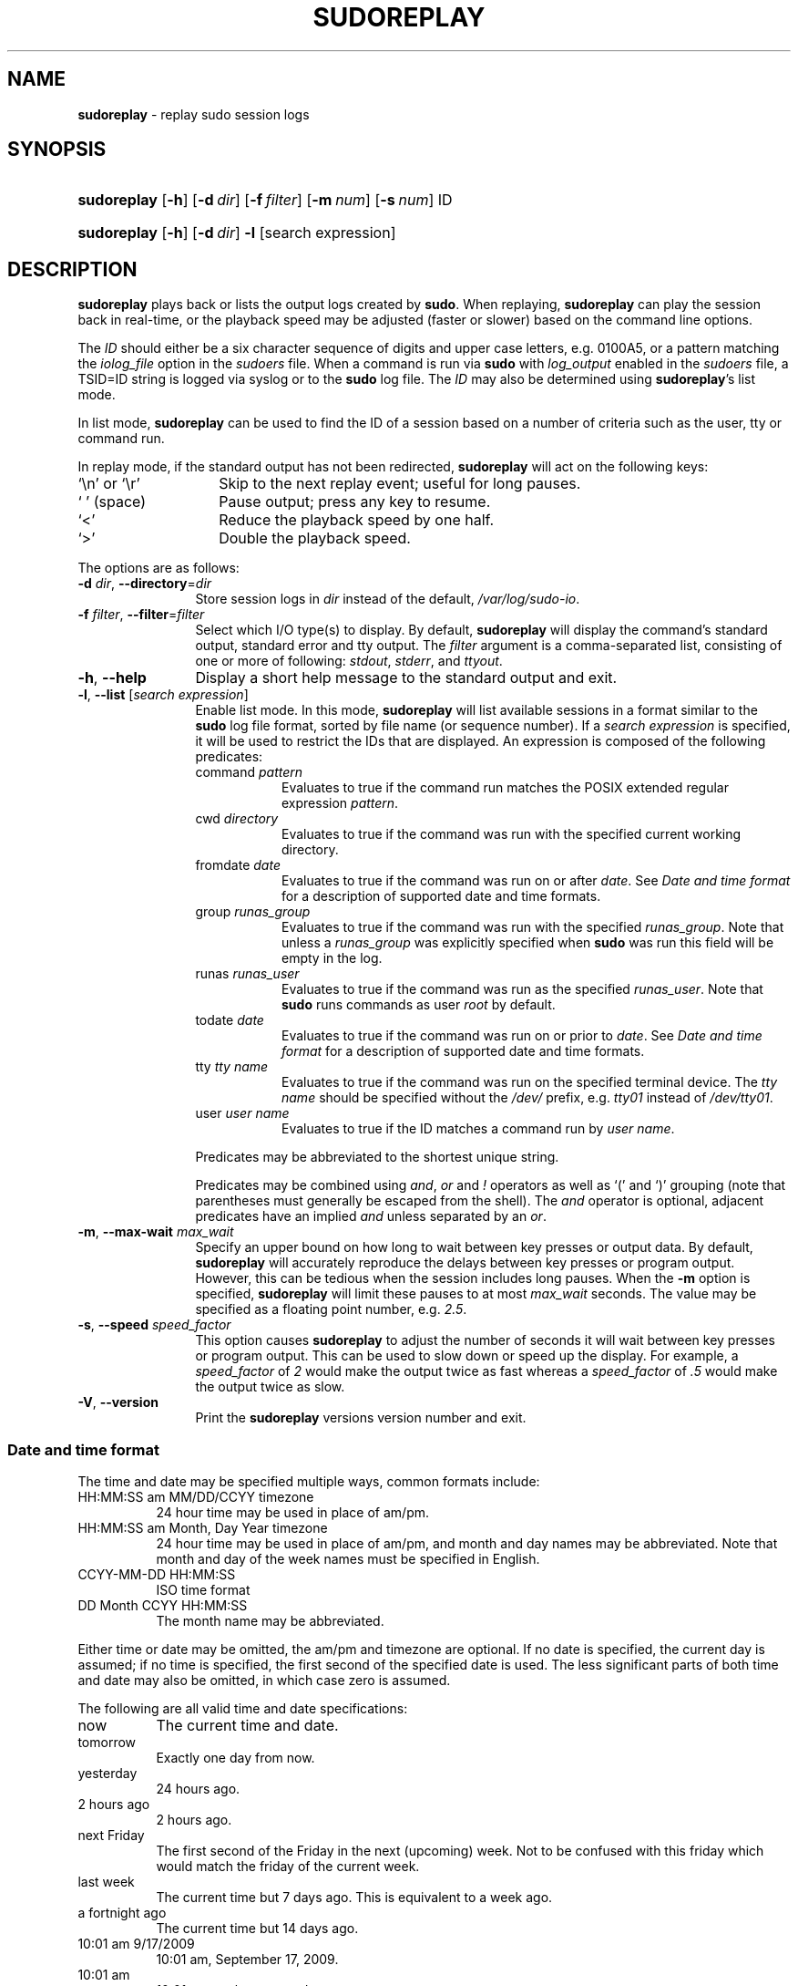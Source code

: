 .\" DO NOT EDIT THIS FILE, IT IS NOT THE MASTER!
.\" IT IS GENERATED AUTOMATICALLY FROM sudoreplay.mdoc.in
.\"
.\" Copyright (c) 2009-2016 Todd C. Miller <Todd.Miller@courtesan.com>
.\"
.\" Permission to use, copy, modify, and distribute this software for any
.\" purpose with or without fee is hereby granted, provided that the above
.\" copyright notice and this permission notice appear in all copies.
.\"
.\" THE SOFTWARE IS PROVIDED "AS IS" AND THE AUTHOR DISCLAIMS ALL WARRANTIES
.\" WITH REGARD TO THIS SOFTWARE INCLUDING ALL IMPLIED WARRANTIES OF
.\" MERCHANTABILITY AND FITNESS. IN NO EVENT SHALL THE AUTHOR BE LIABLE FOR
.\" ANY SPECIAL, DIRECT, INDIRECT, OR CONSEQUENTIAL DAMAGES OR ANY DAMAGES
.\" WHATSOEVER RESULTING FROM LOSS OF USE, DATA OR PROFITS, WHETHER IN AN
.\" ACTION OF CONTRACT, NEGLIGENCE OR OTHER TORTIOUS ACTION, ARISING OUT OF
.\" OR IN CONNECTION WITH THE USE OR PERFORMANCE OF THIS SOFTWARE.
.\" ADVISED OF THE POSSIBILITY OF SUCH DAMAGE.
.\"
.TH "SUDOREPLAY" "8" "May 4, 2016" "Sudo 1.8.17" "System Manager's Manual"
.nh
.if n .ad l
.SH "NAME"
\fBsudoreplay\fR
\- replay sudo session logs
.SH "SYNOPSIS"
.HP 11n
\fBsudoreplay\fR
[\fB\-h\fR]
[\fB\-d\fR\ \fIdir\fR]
[\fB\-f\fR\ \fIfilter\fR]
[\fB\-m\fR\ \fInum\fR]
[\fB\-s\fR\ \fInum\fR]
ID
.HP 11n
\fBsudoreplay\fR
[\fB\-h\fR]
[\fB\-d\fR\ \fIdir\fR]
\fB\-l\fR
[search\ expression]
.SH "DESCRIPTION"
\fBsudoreplay\fR
plays back or lists the output logs created by
\fBsudo\fR.
When replaying,
\fBsudoreplay\fR
can play the session back in real-time, or the playback speed may be
adjusted (faster or slower) based on the command line options.
.PP
The
\fIID\fR
should either be a six character sequence of digits and
upper case letters, e.g.\&
\fR0100A5\fR,
or a pattern matching the
\fIiolog_file\fR
option in the
\fIsudoers\fR
file.
When a command is run via
\fBsudo\fR
with
\fIlog_output\fR
enabled in the
\fIsudoers\fR
file, a
\fRTSID=ID\fR
string is logged via syslog or to the
\fBsudo\fR
log file.
The
\fIID\fR
may also be determined using
\fBsudoreplay\fR's
list mode.
.PP
In list mode,
\fBsudoreplay\fR
can be used to find the ID of a session based on a number of criteria
such as the user, tty or command run.
.PP
In replay mode, if the standard output has not been redirected,
\fBsudoreplay\fR
will act on the following keys:
.TP 14n
\(oq\fR\en\fR\(cq or \(oq\fR\er\fR\(cq
Skip to the next replay event; useful for long pauses.
.TP 14n
\(oq\fR\ \fR\(cq (space)
Pause output; press any key to resume.
.TP 14n
\(oq<\(cq
Reduce the playback speed by one half.
.TP 14n
\(oq>\(cq
Double the playback speed.
.PP
The options are as follows:
.TP 12n
\fB\-d\fR \fIdir\fR, \fB\--directory\fR=\fIdir\fR
Store session logs in
\fIdir\fR
instead of the default,
\fI/var/log/sudo-io\fR.
.TP 12n
\fB\-f\fR \fIfilter\fR, \fB\--filter\fR=\fIfilter\fR
Select which I/O type(s) to display.
By default,
\fBsudoreplay\fR
will display the command's standard output, standard error and tty output.
The
\fIfilter\fR
argument is a comma-separated list, consisting of one or more of following:
\fIstdout\fR,
\fIstderr\fR,
and
\fIttyout\fR.
.TP 12n
\fB\-h\fR, \fB\--help\fR
Display a short help message to the standard output and exit.
.TP 12n
\fB\-l\fR, \fB\--list\fR [\fIsearch expression\fR]
Enable
\(Lqlist mode\(Rq.
In this mode,
\fBsudoreplay\fR
will list available sessions in a format similar to the
\fBsudo\fR
log file format, sorted by file name (or sequence number).
If a
\fIsearch expression\fR
is specified, it will be used to restrict the IDs that are displayed.
An expression is composed of the following predicates:
.PP
.RS 12n
.PD 0
.TP 8n
command \fIpattern\fR
Evaluates to true if the command run matches the POSIX extended
regular expression
\fIpattern\fR.
.PD
.TP 8n
cwd \fIdirectory\fR
Evaluates to true if the command was run with the specified current
working directory.
.TP 8n
fromdate \fIdate\fR
Evaluates to true if the command was run on or after
\fIdate\fR.
See
\fIDate and time format\fR
for a description of supported date and time formats.
.TP 8n
group \fIrunas_group\fR
Evaluates to true if the command was run with the specified
\fIrunas_group\fR.
Note that unless a
\fIrunas_group\fR
was explicitly specified when
\fBsudo\fR
was run this field will be empty in the log.
.TP 8n
runas \fIrunas_user\fR
Evaluates to true if the command was run as the specified
\fIrunas_user\fR.
Note that
\fBsudo\fR
runs commands as user
\fIroot\fR
by default.
.TP 8n
todate \fIdate\fR
Evaluates to true if the command was run on or prior to
\fIdate\fR.
See
\fIDate and time format\fR
for a description of supported date and time formats.
.TP 8n
tty \fItty name\fR
Evaluates to true if the command was run on the specified terminal device.
The
\fItty name\fR
should be specified without the
\fI/dev/\fR
prefix, e.g.\&
\fItty01\fR
instead of
\fI/dev/tty01\fR.
.TP 8n
user \fIuser name\fR
Evaluates to true if the ID matches a command run by
\fIuser name\fR.
.PP
Predicates may be abbreviated to the shortest unique string.
.sp
Predicates may be combined using
\fIand\fR,
\fIor\fR
and
\fI\&!\fR
operators as well as
\(oq\&(\(cq
and
\(oq\&)\(cq
grouping (note that parentheses must generally be escaped from the shell).
The
\fIand\fR
operator is optional, adjacent predicates have an implied
\fIand\fR
unless separated by an
\fIor\fR.
.RE
.TP 12n
\fB\-m\fR, \fB\--max-wait\fR \fImax_wait\fR
Specify an upper bound on how long to wait between key presses or output data.
By default,
\fBsudoreplay\fR
will accurately reproduce the delays between key presses or program output.
However, this can be tedious when the session includes long pauses.
When the
\fB\-m\fR
option is specified,
\fBsudoreplay\fR
will limit these pauses to at most
\fImax_wait\fR
seconds.
The value may be specified as a floating point number, e.g.\&
\fI2.5\fR.
.TP 12n
\fB\-s\fR, \fB\--speed\fR \fIspeed_factor\fR
This option causes
\fBsudoreplay\fR
to adjust the number of seconds it will wait between key presses or
program output.
This can be used to slow down or speed up the display.
For example, a
\fIspeed_factor\fR
of
\fI2\fR
would make the output twice as fast whereas a
\fIspeed_factor\fR
of
\fI.5\fR
would make the output twice as slow.
.TP 12n
\fB\-V\fR, \fB\--version\fR
Print the
\fBsudoreplay\fR
versions version number and exit.
.SS "Date and time format"
The time and date may be specified multiple ways, common formats include:
.TP 8n
HH:MM:SS am MM/DD/CCYY timezone
24 hour time may be used in place of am/pm.
.TP 8n
HH:MM:SS am Month, Day Year timezone
24 hour time may be used in place of am/pm, and month and day names
may be abbreviated.
Note that month and day of the week names must be specified in English.
.TP 8n
CCYY-MM-DD HH:MM:SS
ISO time format
.TP 8n
DD Month CCYY HH:MM:SS
The month name may be abbreviated.
.PP
Either time or date may be omitted, the am/pm and timezone are optional.
If no date is specified, the current day is assumed; if no time is
specified, the first second of the specified date is used.
The less significant parts of both time and date may also be omitted,
in which case zero is assumed.
.PP
The following are all valid time and date specifications:
.TP 8n
now
The current time and date.
.TP 8n
tomorrow
Exactly one day from now.
.TP 8n
yesterday
24 hours ago.
.TP 8n
2 hours ago
2 hours ago.
.TP 8n
next Friday
The first second of the Friday in the next (upcoming) week.
Not to be confused with
\(Lqthis friday\(Rq
which would match the friday of the current week.
.TP 8n
last week
The current time but 7 days ago.
This is equivalent to
\(Lqa week ago\(Rq.
.TP 8n
a fortnight ago
The current time but 14 days ago.
.TP 8n
10:01 am 9/17/2009
10:01 am, September 17, 2009.
.TP 8n
10:01 am
10:01 am on the current day.
.TP 8n
10
10:00 am on the current day.
.TP 8n
9/17/2009
00:00 am, September 17, 2009.
.TP 8n
10:01 am Sep 17, 2009
10:01 am, September 17, 2009.
.PP
Note that relative time specifications do not always work as expected.
For example, the
\(Lqnext\(Rq
qualifier is intended to be used in conjunction with a day such as
\(Lqnext Monday\(Rq.
When used with units of weeks, months, years, etc
the result will be one more than expected.
For example,
\(Lqnext week\(Rq
will result in a time exactly two weeks from now, which is probably
not what was intended.
This will be addressed in a future version of
\fBsudoreplay\fR.
.SS "Debugging sudoreplay"
\fBsudoreplay\fR
versions 1.8.4 and higher support a flexible debugging framework
that is configured via
\fRDebug\fR
lines in the
sudo.conf(5)
file.
.PP
For more information on configuring
sudo.conf(5),
please refer to its manual.
.SH "FILES"
.TP 26n
\fI/etc/sudo.conf\fR
Debugging framework configuration
.TP 26n
\fI/var/log/sudo-io\fR
The default I/O log directory.
.TP 26n
\fI/var/log/sudo-io/00/00/01/log\fR
Example session log info.
.TP 26n
\fI/var/log/sudo-io/00/00/01/stdin\fR
Example session standard input log.
.TP 26n
\fI/var/log/sudo-io/00/00/01/stdout\fR
Example session standard output log.
.TP 26n
\fI/var/log/sudo-io/00/00/01/stderr\fR
Example session standard error log.
.TP 26n
\fI/var/log/sudo-io/00/00/01/ttyin\fR
Example session tty input file.
.TP 26n
\fI/var/log/sudo-io/00/00/01/ttyout\fR
Example session tty output file.
.TP 26n
\fI/var/log/sudo-io/00/00/01/timing\fR
Example session timing file.
.PP
Note that the
\fIstdin\fR,
\fIstdout\fR
and
\fIstderr\fR
files will be empty unless
\fBsudo\fR
was used as part of a pipeline for a particular command.
.SH "EXAMPLES"
List sessions run by user
\fImillert\fR:
.nf
.sp
.RS 6n
# sudoreplay -l user millert
.RE
.fi
.PP
List sessions run by user
\fIbob\fR
with a command containing the string vi:
.nf
.sp
.RS 6n
# sudoreplay -l user bob command vi
.RE
.fi
.PP
List sessions run by user
\fIjeff\fR
that match a regular expression:
.nf
.sp
.RS 6n
# sudoreplay -l user jeff command '/bin/[a-z]*sh'
.RE
.fi
.PP
List sessions run by jeff or bob on the console:
.nf
.sp
.RS 6n
# sudoreplay -l ( user jeff or user bob ) tty console
.RE
.fi
.SH "SEE ALSO"
script(1),
sudo.conf(5),
sudo(8)
.SH "AUTHORS"
Many people have worked on
\fBsudo\fR
over the years; this version consists of code written primarily by:
.sp
.RS 6n
Todd C. Miller
.RE
.PP
See the CONTRIBUTORS file in the
\fBsudo\fR
distribution (https://www.sudo.ws/contributors.html) for an
exhaustive list of people who have contributed to
\fBsudo\fR.
.SH "BUGS"
If you feel you have found a bug in
\fBsudoreplay\fR,
please submit a bug report at https://bugzilla.sudo.ws/
.SH "SUPPORT"
Limited free support is available via the sudo-users mailing list,
see https://www.sudo.ws/mailman/listinfo/sudo-users to subscribe or
search the archives.
.SH "DISCLAIMER"
\fBsudoreplay\fR
is provided
\(LqAS IS\(Rq
and any express or implied warranties, including, but not limited
to, the implied warranties of merchantability and fitness for a
particular purpose are disclaimed.
See the LICENSE file distributed with
\fBsudo\fR
or https://www.sudo.ws/license.html for complete details.
